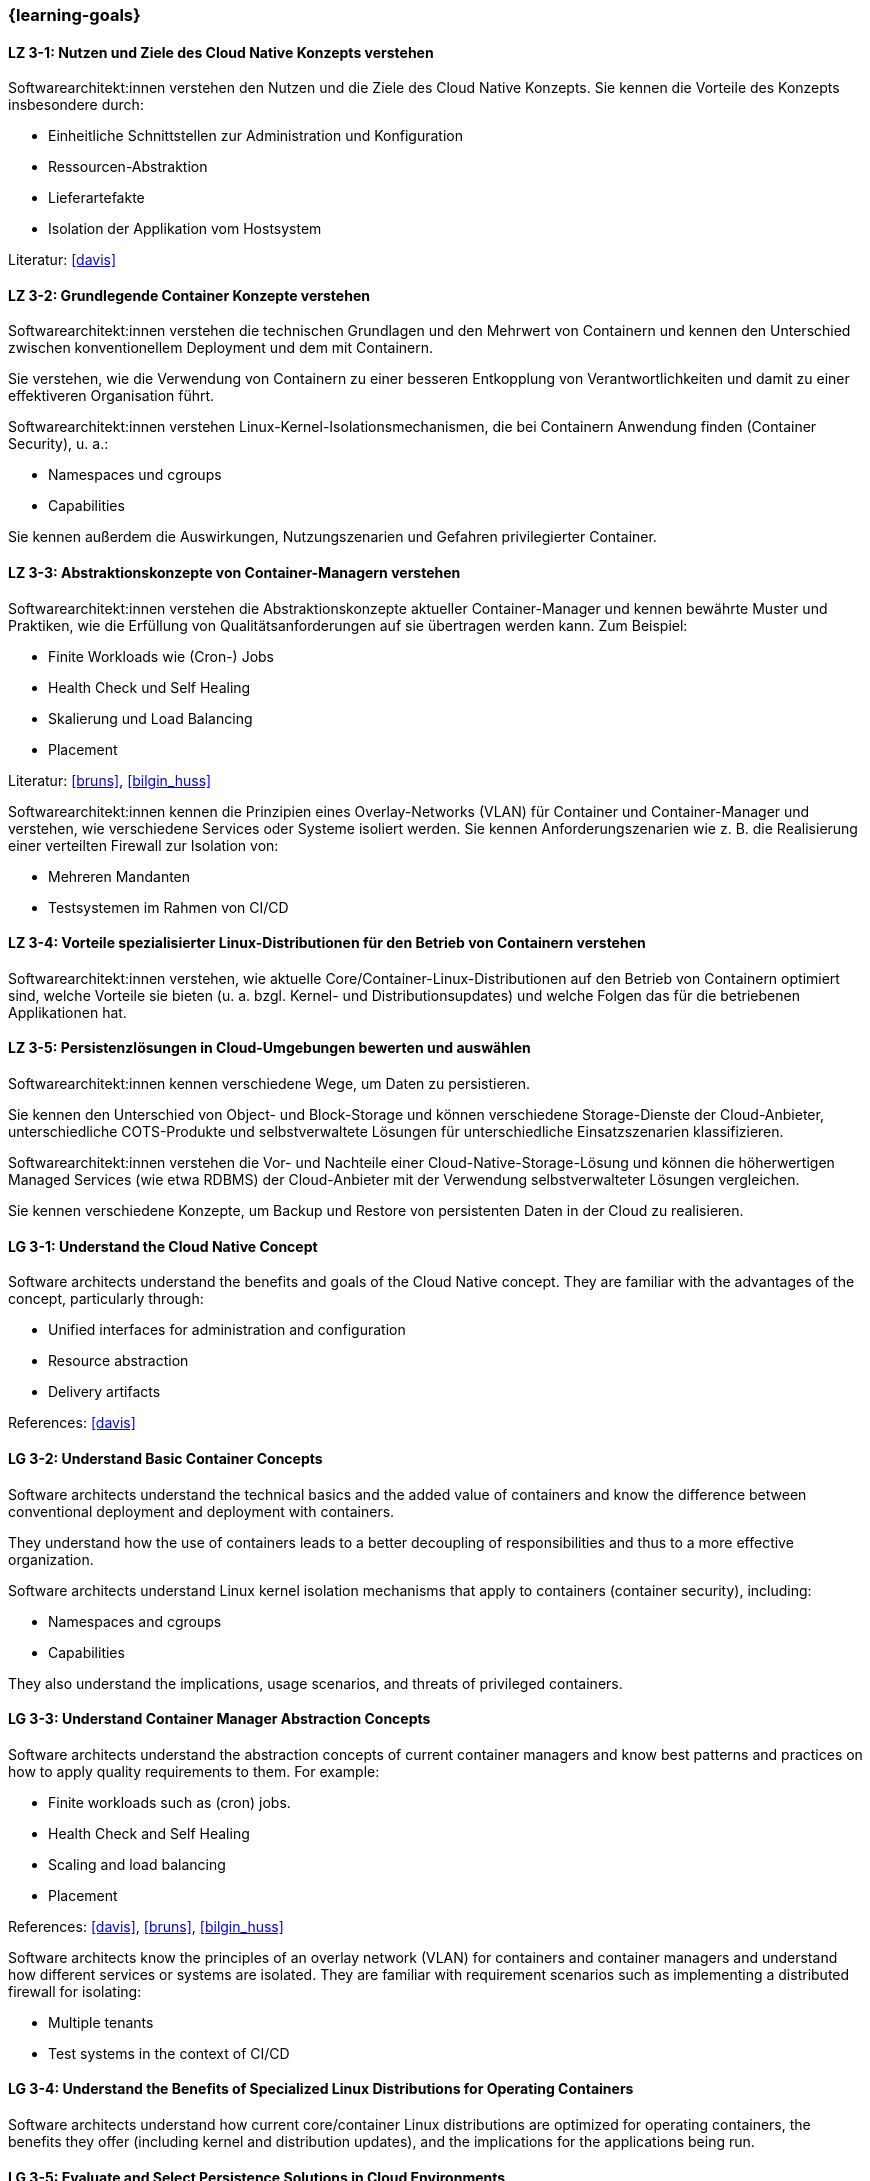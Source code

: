 === {learning-goals}

// tag::DE[]
[[LZ-3-1]]
==== LZ 3-1: Nutzen und Ziele des Cloud Native Konzepts verstehen

Softwarearchitekt:innen verstehen den Nutzen und die Ziele des Cloud Native Konzepts. Sie kennen die Vorteile des Konzepts insbesondere durch:

* Einheitliche Schnittstellen zur Administration und Konfiguration
* Ressourcen-Abstraktion
* Lieferartefakte
* Isolation der Applikation vom Hostsystem

Literatur: <<davis>>

[[LZ-3-2]]
==== LZ 3-2: Grundlegende Container Konzepte verstehen

Softwarearchitekt:innen verstehen die technischen Grundlagen und den Mehrwert von Containern und kennen den Unterschied zwischen konventionellem Deployment und dem mit Containern.

Sie verstehen, wie die Verwendung von Containern zu einer besseren Entkopplung von Verantwortlichkeiten und damit zu einer effektiveren Organisation führt.

Softwarearchitekt:innen verstehen Linux-Kernel-Isolationsmechanismen, die bei Containern Anwendung finden (Container Security), u. a.:

* Namespaces und cgroups
* Capabilities

Sie kennen außerdem die Auswirkungen, Nutzungszenarien und Gefahren privilegierter Container.

[[LZ-3-3]]
==== LZ 3-3: Abstraktionskonzepte von Container-Managern verstehen

Softwarearchitekt:innen verstehen die Abstraktionskonzepte aktueller Container-Manager und kennen bewährte Muster und Praktiken, wie die Erfüllung von Qualitätsanforderungen auf sie übertragen werden kann. Zum Beispiel:

* Finite Workloads wie (Cron-) Jobs
* Health Check und Self Healing
* Skalierung und Load Balancing
* Placement

Literatur: <<bruns>>, <<bilgin_huss>>

Softwarearchitekt:innen kennen die Prinzipien eines Overlay-Networks (VLAN) für Container und Container-Manager und verstehen, wie verschiedene Services oder Systeme isoliert werden. Sie kennen Anforderungszenarien wie z. B. die Realisierung einer verteilten Firewall zur Isolation von:

* Mehreren Mandanten
* Testsystemen im Rahmen von CI/CD

[[LZ-3-4]]
==== LZ 3-4: Vorteile spezialisierter Linux-Distributionen für den Betrieb von Containern verstehen

Softwarearchitekt:innen verstehen, wie aktuelle Core/Container-Linux-Distributionen auf den Betrieb von Containern optimiert sind, welche Vorteile sie bieten (u. a. bzgl. Kernel- und Distributionsupdates) und welche Folgen das für die betriebenen Applikationen hat.

[[LZ-3-5]]
==== LZ 3-5: Persistenzlösungen in Cloud-Umgebungen bewerten und auswählen

Softwarearchitekt:innen kennen verschiedene Wege, um Daten zu persistieren.

Sie kennen den Unterschied von Object- und Block-Storage und können verschiedene Storage-Dienste der Cloud-Anbieter, unterschiedliche COTS-Produkte und selbstverwaltete Lösungen für unterschiedliche Einsatzszenarien klassifizieren.

Softwarearchitekt:innen verstehen die Vor- und Nachteile einer Cloud-Native-Storage-Lösung und können die höherwertigen Managed Services (wie etwa RDBMS) der Cloud-Anbieter mit der Verwendung selbstverwalteter Lösungen vergleichen.

Sie kennen verschiedene Konzepte, um Backup und Restore von persistenten Daten in der Cloud zu realisieren.
// end::DE[]

// tag::EN[]
[[LG-3-1]]
==== LG 3-1: Understand the Cloud Native Concept

Software architects understand the benefits and goals of the Cloud Native concept. They are familiar with the advantages of the concept, particularly through:

* Unified interfaces for administration and configuration
* Resource abstraction
* Delivery artifacts

References: <<davis>>

[[LG-3-2]]
==== LG 3-2: Understand Basic Container Concepts

Software architects understand the technical basics and the added value of containers and know the difference between conventional deployment and deployment with containers.

They understand how the use of containers leads to a better decoupling of responsibilities and thus to a more effective organization.

Software architects understand Linux kernel isolation mechanisms that apply to containers (container security), including:

* Namespaces and cgroups
* Capabilities

They also understand the implications, usage scenarios, and threats of privileged containers.

[[LG-3-3]]
==== LG 3-3: Understand Container Manager Abstraction Concepts

Software architects understand the abstraction concepts of current container managers and know best patterns and practices on how to apply quality requirements to them. For example:

* Finite workloads such as (cron) jobs.
* Health Check and Self Healing
* Scaling and load balancing
* Placement

References: <<davis>>, <<bruns>>, <<bilgin_huss>>

Software architects know the principles of an overlay network (VLAN) for containers and container managers and understand how different services or systems are isolated. They are familiar with requirement scenarios such as implementing a distributed firewall for isolating:

* Multiple tenants
* Test systems in the context of CI/CD

[[LG-3-4]]
==== LG 3-4: Understand the Benefits of Specialized Linux Distributions for Operating Containers

Software architects understand how current core/container Linux distributions are optimized for operating containers, the benefits they offer (including kernel and distribution updates), and the implications for the applications being run.

[[LG-3-5]]
==== LG 3-5: Evaluate and Select Persistence Solutions in Cloud Environments

Software architects are familiar with the different ways to persist data.

They understand the difference between object and block storage and can classify the different storage services provided by cloud providers, various COTS products, and self-managed solutions for different use cases.

Software architects understand the advantages and disadvantages of a cloud-native storage solution and can compare higher-level managed services (such as RDBMS) provided by cloud providers with the use of self-managed solutions.

They are familiar with various concepts for backing up and restoring persistent data in the cloud.

// end::EN[]
